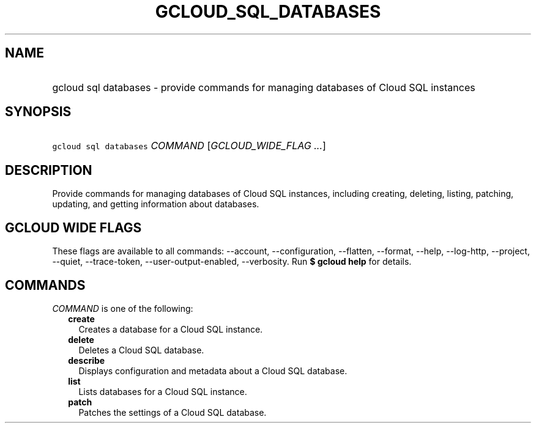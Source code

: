 
.TH "GCLOUD_SQL_DATABASES" 1



.SH "NAME"
.HP
gcloud sql databases \- provide commands for managing databases of Cloud SQL instances



.SH "SYNOPSIS"
.HP
\f5gcloud sql databases\fR \fICOMMAND\fR [\fIGCLOUD_WIDE_FLAG\ ...\fR]



.SH "DESCRIPTION"

Provide commands for managing databases of Cloud SQL instances, including
creating, deleting, listing, patching, updating, and getting information about
databases.



.SH "GCLOUD WIDE FLAGS"

These flags are available to all commands: \-\-account, \-\-configuration,
\-\-flatten, \-\-format, \-\-help, \-\-log\-http, \-\-project, \-\-quiet,
\-\-trace\-token, \-\-user\-output\-enabled, \-\-verbosity. Run \fB$ gcloud
help\fR for details.



.SH "COMMANDS"

\f5\fICOMMAND\fR\fR is one of the following:

.RS 2m
.TP 2m
\fBcreate\fR
Creates a database for a Cloud SQL instance.

.TP 2m
\fBdelete\fR
Deletes a Cloud SQL database.

.TP 2m
\fBdescribe\fR
Displays configuration and metadata about a Cloud SQL database.

.TP 2m
\fBlist\fR
Lists databases for a Cloud SQL instance.

.TP 2m
\fBpatch\fR
Patches the settings of a Cloud SQL database.
.RE
.sp

